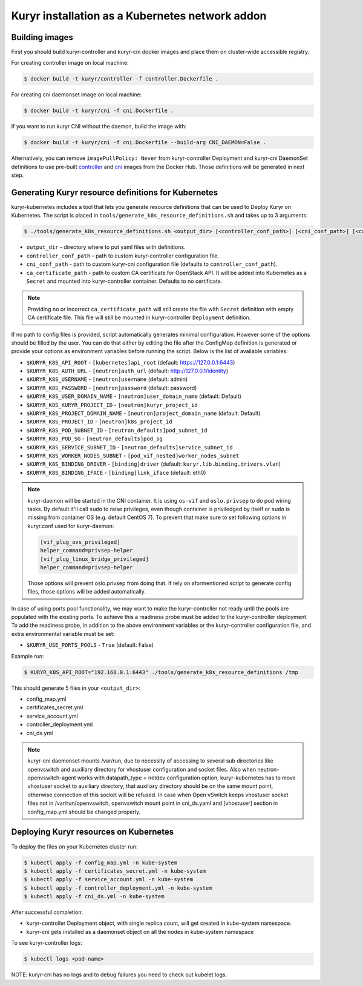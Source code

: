 ================================================
Kuryr installation as a Kubernetes network addon
================================================

Building images
~~~~~~~~~~~~~~~

First you should build kuryr-controller and kuryr-cni docker images and place
them on cluster-wide accessible registry.

For creating controller image on local machine:

.. code-block:: console

   $ docker build -t kuryr/controller -f controller.Dockerfile .

For creating cni daemonset image on local machine:

.. code-block:: console

   $ docker build -t kuryr/cni -f cni.Dockerfile .

If you want to run kuryr CNI without the daemon, build the image with:

.. code-block:: console

   $ docker build -t kuryr/cni -f cni.Dockerfile --build-arg CNI_DAEMON=False .

Alternatively, you can remove ``imagePullPolicy: Never`` from kuryr-controller
Deployment and kuryr-cni DaemonSet definitions to use pre-built `controller`_
and `cni`_ images from the Docker Hub. Those definitions will be generated in
next step.

.. _containerized-generate:

Generating Kuryr resource definitions for Kubernetes
~~~~~~~~~~~~~~~~~~~~~~~~~~~~~~~~~~~~~~~~~~~~~~~~~~~~

kuryr-kubernetes includes a tool that lets you generate resource definitions
that can be used to Deploy Kuryr on Kubernetes. The script is placed in
``tools/generate_k8s_resource_definitions.sh`` and takes up to 3 arguments:

.. code-block:: console

   $ ./tools/generate_k8s_resource_definitions.sh <output_dir> [<controller_conf_path>] [<cni_conf_path>] [<ca_certificate_path>]

* ``output_dir`` - directory where to put yaml files with definitions.
* ``controller_conf_path`` - path to custom kuryr-controller configuration
  file.
* ``cni_conf_path`` - path to custom kuryr-cni configuration file (defaults to
  ``controller_conf_path``).
* ``ca_certificate_path`` - path to custom CA certificate for OpenStack API. It
  will be added into Kubernetes as a ``Secret`` and mounted into
  kuryr-controller container. Defaults to no certificate.

.. note::

   Providing no or incorrect ``ca_certificate_path`` will still create the file
   with ``Secret`` definition with empty CA certificate file. This file will
   still be mounted in kuryr-controller ``Deployment`` definition.

If no path to config files is provided, script automatically generates minimal
configuration. However some of the options should be filled by the user. You
can do that either by editing the file after the ConfigMap definition is
generated or provide your options as environment variables before running the
script. Below is the list of available variables:

* ``$KURYR_K8S_API_ROOT`` - ``[kubernetes]api_root`` (default:
  https://127.0.0.1:6443)
* ``$KURYR_K8S_AUTH_URL`` - ``[neutron]auth_url`` (default:
  http://127.0.0.1/identity)
* ``$KURYR_K8S_USERNAME`` - ``[neutron]username`` (default: admin)
* ``$KURYR_K8S_PASSWORD`` - ``[neutron]password`` (default: password)
* ``$KURYR_K8S_USER_DOMAIN_NAME`` - ``[neutron]user_domain_name`` (default:
  Default)
* ``$KURYR_K8S_KURYR_PROJECT_ID`` - ``[neutron]kuryr_project_id``
* ``$KURYR_K8S_PROJECT_DOMAIN_NAME`` - ``[neutron]project_domain_name``
  (default: Default)
* ``$KURYR_K8S_PROJECT_ID`` - ``[neutron]k8s_project_id``
* ``$KURYR_K8S_POD_SUBNET_ID`` - ``[neutron_defaults]pod_subnet_id``
* ``$KURYR_K8S_POD_SG`` - ``[neutron_defaults]pod_sg``
* ``$KURYR_K8S_SERVICE_SUBNET_ID`` - ``[neutron_defaults]service_subnet_id``
* ``$KURYR_K8S_WORKER_NODES_SUBNET`` - ``[pod_vif_nested]worker_nodes_subnet``
* ``$KURYR_K8S_BINDING_DRIVER`` - ``[binding]driver`` (default:
  ``kuryr.lib.binding.drivers.vlan``)
* ``$KURYR_K8S_BINDING_IFACE`` - ``[binding]link_iface`` (default: eth0)

.. note::

   kuryr-daemon will be started in the CNI container. It is using ``os-vif``
   and ``oslo.privsep`` to do pod wiring tasks. By default it'll call ``sudo``
   to raise privileges, even though container is priviledged by itself or
   ``sudo`` is missing from container OS (e.g. default CentOS 7). To prevent
   that make sure to set following options in kuryr.conf used for kuryr-daemon:

   .. code-block:: ini

     [vif_plug_ovs_privileged]
     helper_command=privsep-helper
     [vif_plug_linux_bridge_privileged]
     helper_command=privsep-helper

   Those options will prevent oslo.privsep from doing that. If rely on
   aformentioned script to generate config files, those options will be added
   automatically.

In case of using ports pool functionality, we may want to make the
kuryr-controller not ready until the pools are populated with the existing
ports. To achieve this a readiness probe must be added to the kuryr-controller
deployment. To add the readiness probe, in addition to the above environment
variables or the kuryr-controller configuration file, and extra environmental
variable must be set:

* ``$KURYR_USE_PORTS_POOLS`` - ``True`` (default: False)

Example run:

.. code-block:: console

   $ KURYR_K8S_API_ROOT="192.168.0.1:6443" ./tools/generate_k8s_resource_definitions /tmp

This should generate 5 files in your ``<output_dir>``:

* config_map.yml
* certificates_secret.yml
* service_account.yml
* controller_deployment.yml
* cni_ds.yml

.. note::

   kuryr-cni daemonset mounts /var/run, due to necessity of accessing to
   several sub directories like openvswitch and auxiliary directory for
   vhostuser configuration and socket files. Also when
   neutron-openvswitch-agent works with datapath_type = netdev configuration
   option, kuryr-kubernetes has to move vhostuser socket to auxiliary
   directory, that auxiliary directory should be on the same mount point,
   otherwise connection of this socket will be refused. In case when Open
   vSwitch keeps vhostuser socket files not in /var/run/openvswitch,
   openvswitch mount point in cni_ds.yaml and [vhostuser] section in
   config_map.yml should be changed properly.


Deploying Kuryr resources on Kubernetes
~~~~~~~~~~~~~~~~~~~~~~~~~~~~~~~~~~~~~~~

To deploy the files on your Kubernetes cluster run:

.. code-block:: console

   $ kubectl apply -f config_map.yml -n kube-system
   $ kubectl apply -f certificates_secret.yml -n kube-system
   $ kubectl apply -f service_account.yml -n kube-system
   $ kubectl apply -f controller_deployment.yml -n kube-system
   $ kubectl apply -f cni_ds.yml -n kube-system

After successful completion:

* kuryr-controller Deployment object, with single replica count, will get
  created in kube-system namespace.
* kuryr-cni gets installed as a daemonset object on all the nodes in
  kube-system namespace

To see kuryr-controller logs:

.. code-block:: console

   $ kubectl logs <pod-name>

NOTE: kuryr-cni has no logs and to debug failures you need to check out kubelet
logs.


.. _controller: https://hub.docker.com/r/kuryr/controller/
.. _cni: https://hub.docker.com/r/kuryr/cni/
